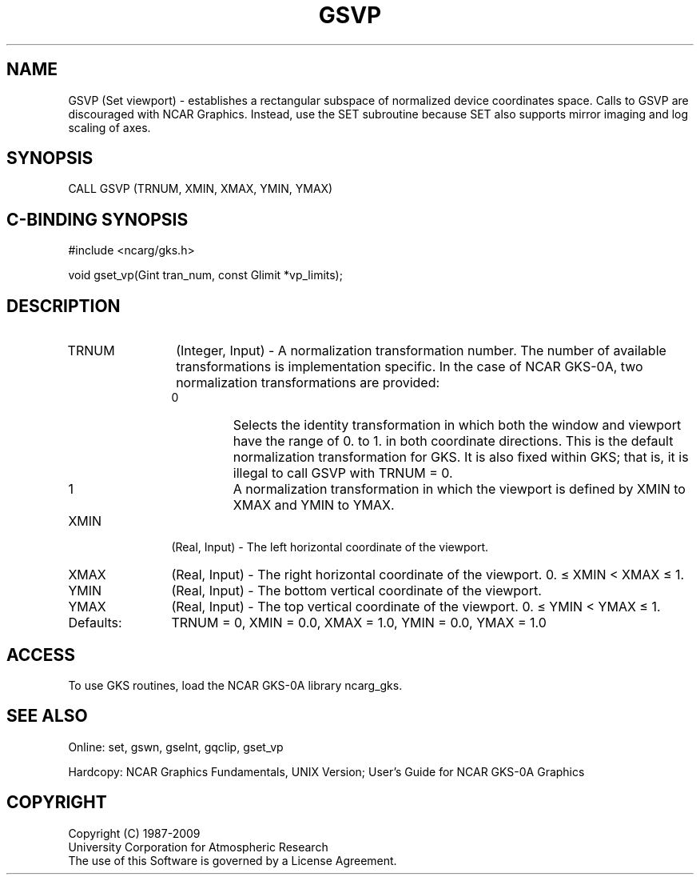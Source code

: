 .\"
.\"	$Id: gsvp.m,v 1.16 2008-12-23 00:03:03 haley Exp $
.\"
.TH GSVP 3NCARG "14 January 1992" UNIX "NCAR GRAPHICS"
.SH NAME
GSVP (Set viewport) - establishes a rectangular subspace of 
normalized device coordinates space. Calls to GSVP are 
discouraged with NCAR Graphics. Instead, use the SET 
subroutine because SET also supports mirror imaging and log 
scaling of axes. 
.SH SYNOPSIS
CALL GSVP (TRNUM, XMIN, XMAX, YMIN, YMAX)
.SH C-BINDING SYNOPSIS
#include <ncarg/gks.h>
.sp
void gset_vp(Gint tran_num, const Glimit *vp_limits);
.SH DESCRIPTION
.IP TRNUM 12
(Integer, Input) - A normalization transformation 
number. The number of available transformations is implementation 
specific. In the case of NCAR GKS-0A, two normalization 
transformations are provided:
.RS
.IP 0 
Selects the identity transformation in which both the 
window and viewport have the range of 0. to 1. in both 
coordinate directions.  This is the default normalization transformation for 
GKS. It is also fixed within GKS; that is, it is illegal to call GSVP 
with TRNUM = 0.
.IP 1 
A normalization transformation in which the viewport is defined 
by XMIN to XMAX and YMIN to YMAX.
.RE
.IP XMIN 12
(Real, Input) - The left horizontal coordinate of 
the viewport.
.IP XMAX 12
(Real, Input) - The right horizontal coordinate of 
the viewport.
0. \(<= XMIN < XMAX \(<= 1.
.IP YMIN 12
(Real, Input) - The bottom vertical coordinate of 
the viewport.
.IP YMAX 12
(Real, Input) - The top vertical coordinate of the 
viewport.
0. \(<= YMIN < YMAX \(<= 1.
.IP Defaults: 12
TRNUM = 0, XMIN = 0.0, XMAX = 1.0, YMIN = 0.0, YMAX = 1.0
.SH ACCESS
To use GKS routines, load the NCAR GKS-0A library 
ncarg_gks.
.SH SEE ALSO
Online: 
set, gswn, gselnt, gqclip, gset_vp
.sp
Hardcopy:
NCAR Graphics Fundamentals, UNIX Version;
User's Guide for NCAR GKS-0A Graphics
.SH COPYRIGHT
Copyright (C) 1987-2009
.br
University Corporation for Atmospheric Research
.br
The use of this Software is governed by a License Agreement.
